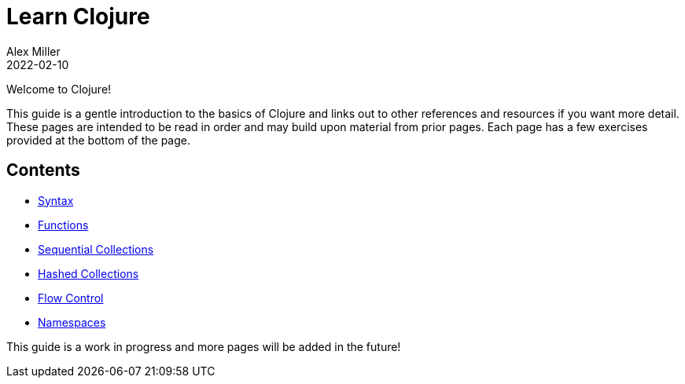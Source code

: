 = Learn Clojure
Alex Miller
2022-02-10
:type: learn
:toc: macro
:icons: font
:navlinktext: Introduction
:nextpagehref: syntax
:nextpagetitle: Syntax

ifdef::env-github,env-browser[:outfilesuffix: .adoc]

Welcome to Clojure!

This guide is a gentle introduction to the basics of Clojure and links out to other references and resources if you want more detail. These pages are intended to be read in order and may build upon material from prior pages. Each page has a few exercises provided at the bottom of the page.

== Contents

* <<syntax#,Syntax>>
* <<functions#,Functions>>
* <<sequential_colls#,Sequential Collections>>
* <<hashed_colls#,Hashed Collections>>
* <<flow#,Flow Control>>
* <<namespaces#,Namespaces>>

This guide is a work in progress and more pages will be added in the future!